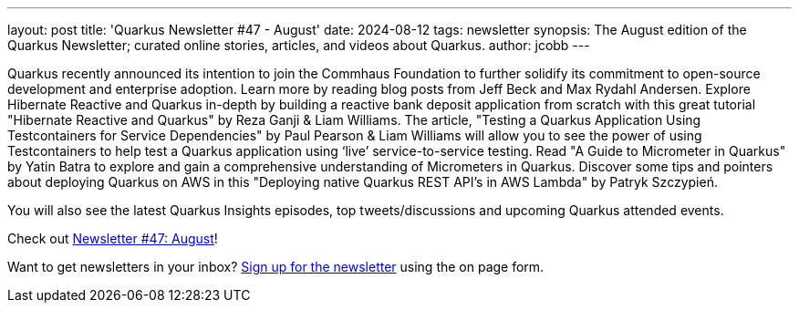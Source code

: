 ---
layout: post
title: 'Quarkus Newsletter #47 - August'
date: 2024-08-12
tags: newsletter
synopsis: The August edition of the Quarkus Newsletter; curated online stories, articles, and videos about Quarkus.
author: jcobb
---

Quarkus recently announced its intention to join the Commhaus Foundation to further solidify its commitment to open-source development and enterprise adoption. Learn more by reading blog posts from Jeff Beck and Max Rydahl Andersen. Explore Hibernate Reactive and Quarkus in-depth by building a reactive bank deposit application from scratch with this great tutorial "Hibernate Reactive and Quarkus" by Reza Ganji & Liam Williams. The article, "Testing a Quarkus Application Using Testcontainers for Service Dependencies" by Paul Pearson & Liam Williams will allow you to see the power of using Testcontainers to help test a Quarkus application using ‘live’ service-to-service testing. Read "A Guide to Micrometer in Quarkus" by Yatin Batra to explore and gain a comprehensive understanding of Micrometers in Quarkus. Discover some tips and pointers about deploying Quarkus on AWS in this "Deploying native Quarkus REST API's in AWS Lambda" by Patryk Szczypień.

You will also see the latest Quarkus Insights episodes, top tweets/discussions and upcoming Quarkus attended events. 

Check out https://quarkus.io/newsletter/47/[Newsletter #47: August]!

Want to get newsletters in your inbox? https://quarkus.io/newsletter[Sign up for the newsletter] using the on page form.
